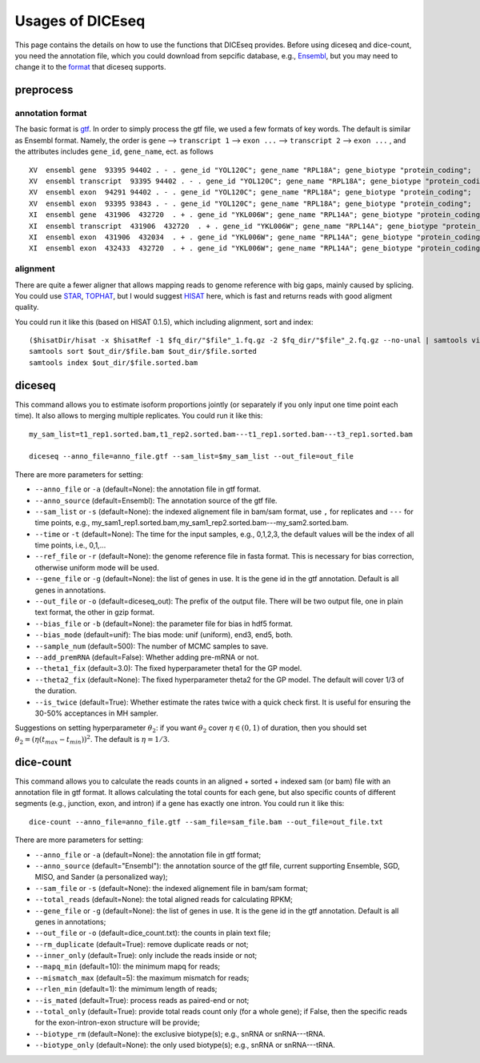 =================
Usages of DICEseq
=================

This page contains the details on how to use the functions that DICEseq provides. Before using diceseq and dice-count, you need the annotation file, which you could download from sepcific database, e.g., Ensembl_, but you may need to change it to the format_ that diceseq supports.

.. _Ensembl: http://www.ensembl.org/info/data/ftp/index.html 



preprocess
==========

.. _format:

annotation format
-----------------

The basic format is gtf_. In order to simply process the gtf file, we used a few formats of key words. The default is similar as Ensembl format. Namely, the order is ``gene`` --> ``transcript 1`` --> ``exon ...`` --> ``transcript 2`` --> ``exon ...`` , and the attributes includes ``gene_id``, ``gene_name``, ect. as follows

::

  XV  ensembl gene  93395 94402 . - . gene_id "YOL120C"; gene_name "RPL18A"; gene_biotype "protein_coding";
  XV  ensembl transcript  93395 94402 . - . gene_id "YOL120C"; gene_name "RPL18A"; gene_biotype "protein_coding";
  XV  ensembl exon  94291 94402 . - . gene_id "YOL120C"; gene_name "RPL18A"; gene_biotype "protein_coding";
  XV  ensembl exon  93395 93843 . - . gene_id "YOL120C"; gene_name "RPL18A"; gene_biotype "protein_coding";
  XI  ensembl gene  431906  432720  . + . gene_id "YKL006W"; gene_name "RPL14A"; gene_biotype "protein_coding";
  XI  ensembl transcript  431906  432720  . + . gene_id "YKL006W"; gene_name "RPL14A"; gene_biotype "protein_coding";
  XI  ensembl exon  431906  432034  . + . gene_id "YKL006W"; gene_name "RPL14A"; gene_biotype "protein_coding";
  XI  ensembl exon  432433  432720  . + . gene_id "YKL006W"; gene_name "RPL14A"; gene_biotype "protein_coding";

.. _gtf: http://www.ensembl.org/info/website/upload/gff.html

alignment
---------

There are quite a fewer aligner that allows mapping reads to genome reference with big gaps, mainly caused by splicing. You could use STAR_, TOPHAT_, but I would suggest HISAT_ here, which is fast and returns reads with good aligment quality.

You could run it like this (based on HISAT 0.1.5), which including alignment, sort and index:

::

  ($hisatDir/hisat -x $hisatRef -1 $fq_dir/"$file"_1.fq.gz -2 $fq_dir/"$file"_2.fq.gz --no-unal | samtools view -bS -> $out_dir/$file.bam) 2> $out_dir/$file.err
  samtools sort $out_dir/$file.bam $out_dir/$file.sorted
  samtools index $out_dir/$file.sorted.bam

.. _STAR: https://code.google.com/p/rna-star/
.. _TOPHAT: https://ccb.jhu.edu/software/tophat/index.shtml
.. _HISAT: https://ccb.jhu.edu/software/hisat/index.shtml


diceseq
=======

This command allows you to estimate isoform proportions jointly (or separately if you only input one time point each time). It also allows to merging multiple replicates. You could run it like this:

::

  my_sam_list=t1_rep1.sorted.bam,t1_rep2.sorted.bam---t1_rep1.sorted.bam---t3_rep1.sorted.bam

  diceseq --anno_file=anno_file.gtf --sam_list=$my_sam_list --out_file=out_file

There are more parameters for setting:

* ``--anno_file`` or ``-a`` (default=None): the annotation file in gtf format.
* ``--anno_source`` (default=Ensembl): The annotation source of the gtf file.
* ``--sam_list`` or ``-s`` (default=None): the indexed alignement file in bam/sam format, use ``,`` for replicates and ``---`` for time points, e.g., my_sam1_rep1.sorted.bam,my_sam1_rep2.sorted.bam---my_sam2.sorted.bam.
* ``--time`` or ``-t`` (default=None): The time for the input samples, e.g., 0,1,2,3, the default values will be the index of all time points, i.e., 0,1,...
* ``--ref_file`` or ``-r`` (default=None): the genome reference file in fasta format. This is necessary for bias correction, otherwise uniform mode will be used.
* ``--gene_file`` or ``-g`` (default=None): the list of genes in use. It is the gene id in the gtf annotation. Default is all genes in annotations.
* ``--out_file`` or ``-o`` (default=diceseq_out): The prefix of the output file. There will be two output file, one in plain text format, the other in gzip format.
* ``--bias_file`` or ``-b`` (default=None): the parameter file for bias in hdf5 format.
* ``--bias_mode`` (default=unif): The bias mode: unif (uniform), end3, end5, both.
* ``--sample_num`` (default=500): The number of MCMC samples to save.
* ``--add_premRNA`` (default=False): Whether adding pre-mRNA or not.
* ``--theta1_fix`` (default=3.0): The fixed hyperparameter theta1 for the GP model.
* ``--theta2_fix`` (default=None): The fixed hyperparameter theta2 for the GP model. The default will cover 1/3 of the duration.
* ``--is_twice`` (default=True): Whether estimate the rates twice with a quick check first. It is useful for ensuring the 30-50% acceptances in MH sampler.

Suggestions on setting hyperparameter :math:`\theta_2`: if you want :math:`\theta_2` cover :math:`\eta \in (0,1)` of duration, then you should set :math:`\theta_2=(\eta(t_{max}-t_{min}))^2`. The default is :math:`\eta = 1/3`.


dice-count
==========

This command allows you to calculate the reads counts in an aligned + sorted + indexed sam (or bam) file with an annotation file in gtf format. It allows calculating the total counts for each gene, but also specific counts of different segments (e.g., junction, exon, and intron) if a gene has exactly one intron. You could run it like this:

::

  dice-count --anno_file=anno_file.gtf --sam_file=sam_file.bam --out_file=out_file.txt

There are more parameters for setting:

* ``--anno_file`` or ``-a`` (default=None): the annotation file in gtf format;
* ``--anno_source`` (default="Ensembl"): the annotation source of the gtf file, current supporting Ensemble, SGD, MISO, and Sander (a personalized way);
* ``--sam_file`` or ``-s`` (default=None): the indexed alignement file in bam/sam format;
* ``--total_reads`` (default=None): the total aligned reads for calculating RPKM;
* ``--gene_file`` or ``-g`` (default=None): the list of genes in use. It is the gene id in the gtf annotation. Default is all genes in annotations;
* ``--out_file`` or ``-o`` (default=dice_count.txt): the counts in plain text file;
* ``--rm_duplicate`` (default=True): remove duplicate reads or not;
* ``--inner_only`` (default=True): only include the reads inside or not;
* ``--mapq_min`` (default=10): the minimum mapq for reads;
* ``--mismatch_max`` (default=5): the maximum mismatch for reads;
* ``--rlen_min`` (default=1): the mimimum length of reads;
* ``--is_mated`` (default=True): process reads as paired-end or not;
* ``--total_only`` (default=True): provide total reads count only (for a whole gene); if False, then the specific reads for the exon-intron-exon structure will be provide;
* ``--biotype_rm`` (default=None): the exclusive biotype(s); e.g., snRNA or snRNA---tRNA.
* ``--biotype_only`` (default=None): the only used biotype(s); e.g., snRNA or snRNA---tRNA.


